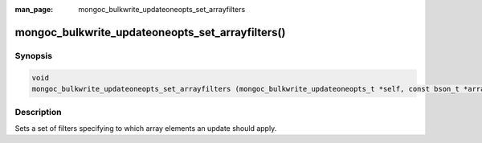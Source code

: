 :man_page: mongoc_bulkwrite_updateoneopts_set_arrayfilters

mongoc_bulkwrite_updateoneopts_set_arrayfilters()
=================================================

Synopsis
--------

.. code-block:: c

   void
   mongoc_bulkwrite_updateoneopts_set_arrayfilters (mongoc_bulkwrite_updateoneopts_t *self, const bson_t *arrayfilters);

Description
-----------

Sets a set of filters specifying to which array elements an update should apply.
